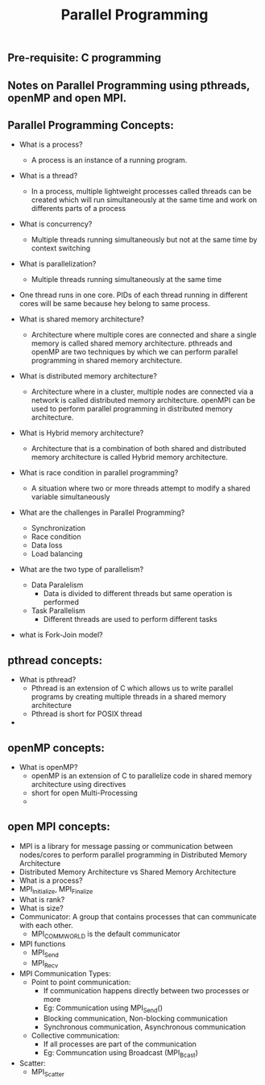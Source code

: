 #+title: Parallel Programming
** Pre-requisite: C programming

** Notes on Parallel Programming using pthreads, openMP and open MPI.

** Parallel Programming Concepts:

  - What is a process?
    - A process is an instance of a running program.

  - What is a thread?
    - In a process, multiple lightweight processes called threads can be created which will run simultaneously at the same time and work on differents parts of a process

  - What is concurrency?
    - Multiple threads running simultaneously but not at the same time by context switching

  - What is parallelization?
    - Multiple threads running simultaneously at the same time   

  - One thread runs in one core. PIDs of each thread running in different cores will be same because hey belong to same process.

  - What is shared memory architecture?
    - Architecture where multiple cores are connected and share a single memory is called shared memory architecture. pthreads and openMP are two techniques by which we can perform parallel programming in shared memory architecture. 

  - What is distributed memory architecture?
    - Architecture where in a cluster, multiple nodes are connected via a network is called distributed memory architecture. openMPI can be used to perform parallel programming in distributed memory architecture. 

  - What is Hybrid memory architecture?
    - Architecture that is a combination of both shared and distributed memory architecture is called Hybrid memory architecture.

  - What is race condition in parallel programming?
    - A situation where two or more threads attempt to modify a shared variable simultaneously

  - What are the challenges in Parallel Programming?
    - Synchronization
    - Race condition
    - Data loss
    - Load balancing

  - What are the two type of parallelism?
    - Data Paralelism
      - Data is divided to different threads but same operation is performed
    - Task Parallelism
      - Different threads are used to perform different tasks  

  - what is Fork-Join model?


** pthread concepts:
  - What is pthread?
    - Pthread is an extension of C which allows us to write parallel programs by creating multiple threads in a shared memory architecture
    - Pthread is short for POSIX thread

  -  

** openMP concepts:
  - What is openMP?
    - openMP is an extension of C to parallelize code in shared memory architecture using directives   
    - short for open Multi-Processing
    - 

** open MPI concepts:
  - MPI is a library for message passing or communication between nodes/cores to perform parallel programming in Distributed Memory Architecture
  - Distributed Memory Architecture vs Shared Memory Architecture
  - What is a process?
  - MPI_Initialize, MPI_Finalize
  - What is rank?
  - What is size?
  - Communicator: A group that contains processes that can communicate with each other. 
    - MPI_COMM_WORLD is the default communicator
  - MPI functions
    - MPI_Send
    - MPI_Recv
  - MPI Communication Types:
    - Point to point communication:
      - If communication happens directly between two processes or more
      - Eg: Communication using MPI_Send() 
      - Blocking communication, Non-blocking communication
      - Synchronous communication, Asynchronous communication 
    - Collective communication:  
      - If all processes are part of the communication
      - Eg: Communcation using Broadcast (MPI_Bcast)
  - Scatter:
    - MPI_Scatter      
    
